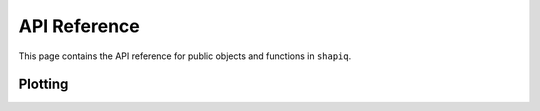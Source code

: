 API Reference
=============

This page contains the API reference for public objects and functions in ``shapiq``.


.. autosummary::
    :toctree: api/
    :caption: Development
    :recursive:

    shapiq.plot
    shapiq.utils

Plotting
--------
.. autosummary::
    :nosignatures:

    shapiq.plot.network
